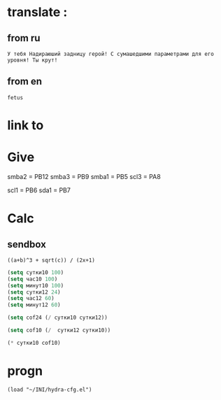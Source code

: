 * translate : 
** from ru
#+begin_src translate 
У тебя Надираюший задницу герой! С сумашедшими параметрами для его уровня! Ты крут!
#+end_src

#+RESULTS:
: You've got a kick ass hero! With crazy parameters for his level! You are awesome!

** from en
#+begin_src translate :dest ru
fetus
#+end_src

#+RESULTS:
: плод
* link to 
* Give 
smba2 = PB12
smba3 = PB9
smba1 = PB5
scl3 = PA8

scl1 = PB6
sda1 = PB7

* Calc 
** sendbox
		#+BEGIN_SRC calc :var a=2 b=9 c=64 x=5
			((a+b)^3 + sqrt(c)) / (2x+1)
		#+END_SRC

#+begin_src emacs-lisp :tangle yes
(setq сутки10 100)
(setq час10 100)
(setq минут10 100)
(setq сутки12 24)
(setq час12 60)
(setq минут12 60)
#+end_src

#+RESULTS:
: 60

#+begin_src emacs-lisp :tangle yes
(setq cof24 (/ сутки10 сутки12))
#+end_src

#+RESULTS:
: 4

#+begin_src emacs-lisp :tangle yes
(setq cof10 (/  сутки12 сутки10))
#+end_src

#+RESULTS:
: 0

#+begin_src emacs-lisp :tangle yes
(* сутки10 cof10)
#+end_src

#+RESULTS:
: 0

* progn 
#+begin_src emacs-lisp results output silent
(load "~/INI/hydra-cfg.el")
#+end_src

#+RESULTS:
: t
